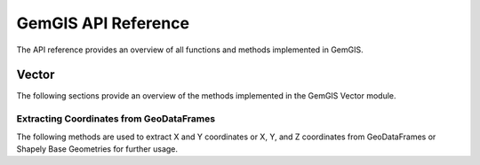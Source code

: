 .. _api_ref:

GemGIS API Reference
=====================

The API reference provides an overview of all functions and methods implemented in GemGIS.


Vector
______

The following sections provide an overview of the methods implemented in the GemGIS Vector module.

Extracting Coordinates from GeoDataFrames
~~~~~~~~~~~~~~~~~~~~~~~~~~~~~~~~~~~~~~~~~~

The following methods are used to extract X and Y coordinates or X, Y, and Z coordinates from GeoDataFrames or Shapely Base Geometries for further usage.

.. autosummary::
   :toctree: reference/vector_api

   gemgis.vector.extract_xy

